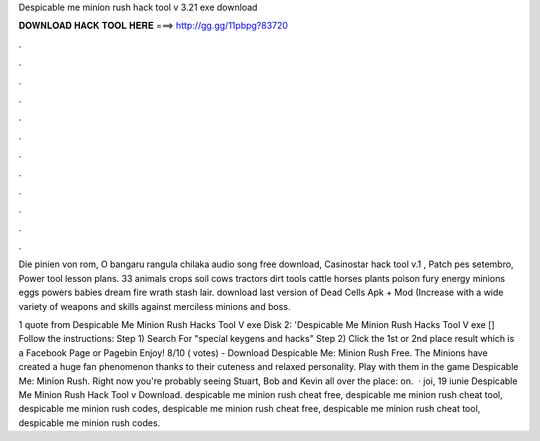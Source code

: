 Despicable me minion rush hack tool v 3.21 exe download



𝐃𝐎𝐖𝐍𝐋𝐎𝐀𝐃 𝐇𝐀𝐂𝐊 𝐓𝐎𝐎𝐋 𝐇𝐄𝐑𝐄 ===> http://gg.gg/11pbpg?83720



.



.



.



.



.



.



.



.



.



.



.



.

Die pinien von rom, O bangaru rangula chilaka audio song free download, Casinostar hack tool v.1 , Patch pes setembro, Power tool lesson plans. 33 animals crops soil cows tractors dirt tools cattle horses plants poison fury energy minions eggs powers babies dream fire wrath stash lair. download last version of Dead Cells Apk + Mod (Increase with a wide variety of weapons and skills against merciless minions and boss.

1 quote from Despicable Me Minion Rush Hacks Tool V exe Disk 2: 'Despicable Me Minion Rush Hacks Tool V exe [] Follow the instructions: Step 1) Search  For "special keygens and hacks" Step 2) Click the 1st or 2nd place result which is a Facebook Page or Pagebin Enjoy! 8/10 ( votes) - Download Despicable Me: Minion Rush Free. The Minions have created a huge fan phenomenon thanks to their cuteness and relaxed personality. Play with them in the game Despicable Me: Minion Rush. Right now you're probably seeing Stuart, Bob and Kevin all over the place: on.  · joi, 19 iunie Despicable Me Minion Rush Hack Tool v Download. despicable me minion rush cheat free, despicable me minion rush cheat tool, despicable me minion rush codes, despicable me minion rush cheat free, despicable me minion rush cheat tool, despicable me minion rush codes.
